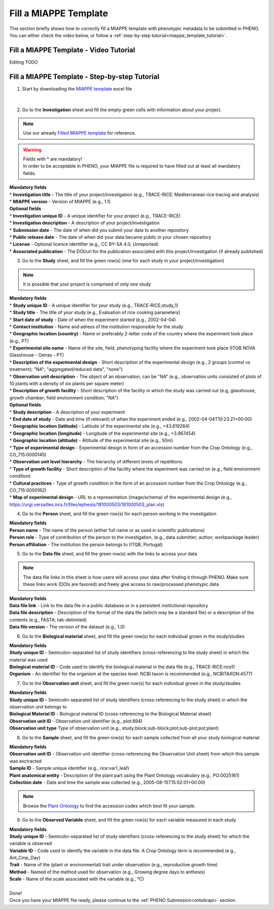 .. _miappe_template:

Fill a MIAPPE Template
======================

| This section briefly shows how to correctly fill a MIAPPE template with phenotypic metadata to be submitted in PHENO.
| You can either check the video below, or follow a :ref:`step-by-step tutorial<miappe_template_tutorial>`.

Fill a MIAPPE Template - Video Tutorial
---------------------------------------

Editing TODO

.. _miappe_template_tutorial:

Fill a MIAPPE Template - Step-by-step Tutorial
----------------------------------------------

1. Start by downloading the `MIAPPE template <https://github.com/MIAPPE/MIAPPE/raw/master/MIAPPE_Checklist-Data-Model-v1.1/MIAPPE_templates/MIAPPEv1.1_training_spreadsheet.xlsx>`_ excel file

.. figure:: /images/Miappe_template.png
   :scale: 50%
   :align: center

|

2. Go to the **Investigation** sheet and fill the empty green cells with information about your project.

.. note::
    Use our already `Filled MIAPPE template <https://github.com/forestbiotech-lab/ontobrapi-web/raw/master/public/assets/Miappe_compliant_Excel.xlsx>`_ for reference.

.. warning::
    | Fields with * are mandatory!
    | In order to be acceptable in PHENO, your MIAPPE file is required to have filled out at least all mandatory fields.

| **Mandatory fields**
| * **Investigation title** - The title of your project/investigation (e.g., TRACE-RICE: Mediterranean rice tracing and analysis)
| * **MIAPPE version** - Version of MIAPPE (e.g., 1.1)

| **Optional fields**
| * **Investigation unique ID** - A unique identifier for your project (e.g., TRACE-RICE)
| * **Investigation description** - A description of your project/investigation
| * **Submission date** - The date of when did you submit your data to another repository
| * **Public release date** - The date of when did your data became public in your chosen repository
| * **License** - Optional licence identifier (e.g., CC BY-SA 4.0, Unreported)
| * **Associated publication** - The DOI/url for the publication associated with this project/investigation (if already published)

3. Go to the **Study** sheet, and fill the green row(s) (one for each study in your project/investigation)

.. note::
    It is possible that your project is comprised of only one study

| **Mandatory fields**
| * **Study unique ID** - A unique identifier for your study (e.g., TRACE-RICE;study_1)
| * **Study title** - The title of your study (e.g., Evaluation of rice cooking parameters)
| * **Start date of study** - Date of when the experiment started (e.g., 2002-04-04)
| * **Contact institution** - Name and adress of the institution responsible for the study
| * **Geographic location (country)** - Name or preferably 2-letter code of the country where the experiment took place (e.g., PT)
| * **Experimental site name** - Name of the site, field, phenotyping facility where the experiment took place (ITQB NOVA Glasshouse - Oeiras - PT)
| * **Description of the experimental design** - Short description of the experimental design (e.g., 2 groups (control vs treatment); "NA"; "aggregated/reduced data", "none")
| * **Observation unit description** - The object of an observation, can be "NA" (e.g., observation units consisted of plots of 10 plants with a density of six plants per square meter)
| * **Description of growth facility** - Short description of the facility in which the study was carried out (e.g, glasshouse; growth chamber; field environment condition; "NA")

| **Optional fields**
| * **Study description** - A description of your experiment
| * **End date of study** - Date and time (if relevant) of when the experiment ended (e.g., 2002-04-04T10:23:21+00:00)
| * **Geographic location (latitude)** - Latitude of the experimental site (e.g., +43.619264)
| * **Geographic location (longitude)** - Longitude of the experimental site (e.g., +3.967454)
| * **Geographic location (altitude)** - Altitude of the experimental site (e.g., 50m)
| * **Type of experimental design** - Experimental design in form of an accession number from the Crop Ontology (e.g., CO_715:0000145)
| * **Observation unit level hierarchy** - The hierarchy of different levels of repetitions
| * **Type of growth facility** - Short description of the facility where the experiment was carried on (e.g., field environment condition)
| * **Cultural practices** - Type of growth condition in the form of an accession number from the Crop Ontology (e.g., CO_715:0000162)
| * **Map of experimental design** - URL to a representation (image/schema) of the experimental design (e.g., https://urgi.versailles.inra.fr/files/ephesis/181000503/181000503_plan.xls)

4. Go to the **Person** sheet, and fill the green row(s) for each person working in the investigation

| **Mandatory fields**
| **Person name** - The name of the person (either full name or as used in scientific publications)
| **Person role** - Type of contribution of the person to the investigation, (e.g., data submitter; author; workpackage leader)
| **Person affiliation** - The institution the person belongs to (ITQB, Portugal)

5. Go to the **Data file** sheet, and fill the green row(s) with the links to access your data

.. note::
    The data file links in this sheet is how users will access your data after finding it through PHENO.
    Make sure these links work (DOIs are favored) and freely give access to raw/processed phenotypic data

| **Mandatory fields**
| **Data file link** - Link to the data file in a public database or in a persistent institutional repository
| **Data file description** - Description of the format of the data file (which may be a standard file) or a description of the contents (e.g., FASTA; tab-delimited)
| **Data file version** - The version of the dataset (e.g., 1.0)

6. Go to the **Biological material** sheet, and fill the green row(s) for each individual grown in the study/studies

| **Mandatory fields**
| **Study unique ID** - Semicolon-separated list of study identifiers (cross-referencing to the study sheet) in which the material was used
| **Biological material ID** - Code used to identify the biological material in the data file (e.g., TRACE-RICE:rice1)
| **Organism** - An identifier for the organism at the species level. NCBI taxon is recommended (e.g., NCBITAXON:4577)

7. Go to the **Observation unit** sheet, and fill the green row(s) for each individual grown in the study/studies

| **Mandatory fields**
| **Study unique ID** - Semicolin-separated list of study identifiers (cross-referencing to the study sheet) in which the observation unit belongs to
| **Biological Material ID** - Biological material ID (cross-referencing to the Biological Material sheet)
| **Observation unit ID** - Observation unit identifier (e.g., plot:894)
| **Observation unit type** Type of observation unit (e.g., study;block;sub-block;plot;sub-plot;pot;plant)

8. Go to the **Sample** sheet, and fill the green row(s) for each sample collected from all your study biological material

| **Mandatory fields**
| **Observation unit ID** - Observation unit identifier (cross-referencing the Observation Unit sheet) from which this sample was exctracted
| **Sample ID** - Sample unique identifier (e.g., rice:var1_leaf)
| **Plant anatomical entity** - Description of the plant part using the Plant Ontology vocabulary (e.g., PO:0025161)
| **Collection date** - Date and time the sample was collected (e.g., 2005-08-15T15:52:01+00:00)

.. note::
    Browse the `Plant Ontology <https://archive.plantontology.org/>`_ to find the accession codes which best fit your sample.

9. Go to the **Observed Variable** sheet, and fill the green row(s) for each variable measured in each study

| **Mandatory fields**
| **Study unique ID** - Semicolin-separated list of study identifiers (cross-referencing to the study sheet) for which the variable is observed
| **Variable ID** - Code used to identify the variable in the data file. A Crop Ontology term is recommended (e.g., Ant_Cmp_Day)
| **Trait** - Name of the (plant or environmental) trait under observation (e.g., reproductive growth time)
| **Method** - Named of the method used for observation (e.g., Growing degree days to anthesis)
| **Scale** - Name of the scale associated with the variable (e.g., °C)
|
| Done!
| Once you have your MIAPPE file ready, please continue to the :ref:`PHENO Submission<ontobrapi>` section.
